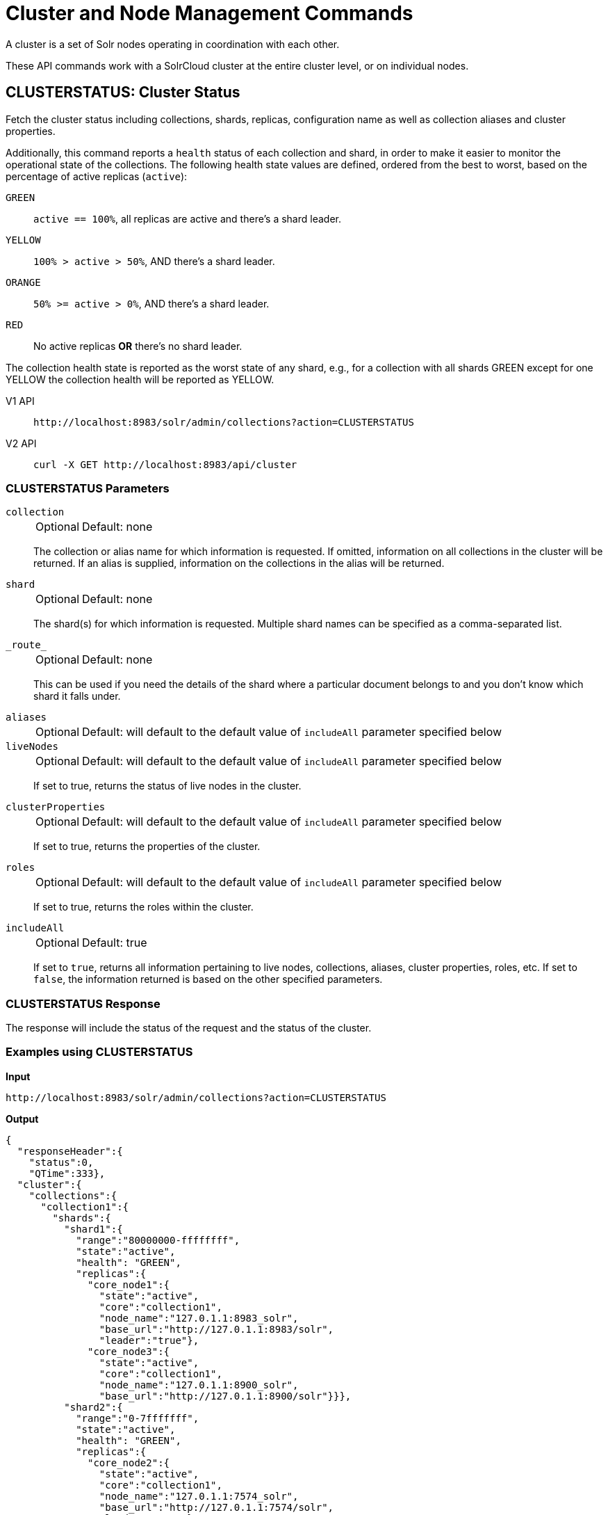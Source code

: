 = Cluster and Node Management Commands
:tabs-sync-option:
:toclevels: 1
// Licensed to the Apache Software Foundation (ASF) under one
// or more contributor license agreements.  See the NOTICE file
// distributed with this work for additional information
// regarding copyright ownership.  The ASF licenses this file
// to you under the Apache License, Version 2.0 (the
// "License"); you may not use this file except in compliance
// with the License.  You may obtain a copy of the License at
//
//   http://www.apache.org/licenses/LICENSE-2.0
//
// Unless required by applicable law or agreed to in writing,
// software distributed under the License is distributed on an
// "AS IS" BASIS, WITHOUT WARRANTIES OR CONDITIONS OF ANY
// KIND, either express or implied.  See the License for the
// specific language governing permissions and limitations
// under the License.

A cluster is a set of Solr nodes operating in coordination with each other.

These API commands work with a SolrCloud cluster at the entire cluster level, or on individual nodes.

[[clusterstatus]]
== CLUSTERSTATUS: Cluster Status

Fetch the cluster status including collections, shards, replicas, configuration name as well as collection aliases and cluster properties.

Additionally, this command reports a `health` status of each collection and shard, in
order to make it easier to monitor the operational state of the collections.
The
following health state values are defined, ordered from the best to worst, based on
the percentage of active replicas (`active`):

`GREEN`::
`active == 100%`, all replicas are active and there's a shard leader.
`YELLOW`::
`100% > active > 50%`, AND there's a shard leader.
`ORANGE`::
`50% >= active > 0%`, AND there's a shard leader.
`RED`::
No active replicas *OR* there's no shard leader.

The collection health state is reported as the worst state of any shard, e.g., for a collection with all shards GREEN except for one YELLOW the collection health will be reported as YELLOW.

[tabs#clusterstatus-request]
======
V1 API::
+
====
[source,bash]
----
http://localhost:8983/solr/admin/collections?action=CLUSTERSTATUS

----
====

V2 API::
+
====
[source,bash]
----
curl -X GET http://localhost:8983/api/cluster

----
====
======

=== CLUSTERSTATUS Parameters

`collection`::
+
[%autowidth,frame=none]
|===
|Optional |Default: none
|===
+
The collection or alias name for which information is requested.
If omitted, information on all collections in the cluster will be returned.
If an alias is supplied, information on the collections in the alias will be returned.

`shard`::
+
[%autowidth,frame=none]
|===
|Optional |Default: none
|===
+
The shard(s) for which information is requested.
Multiple shard names can be specified as a comma-separated list.

`\_route_`::
+
[%autowidth,frame=none]
|===
|Optional |Default: none
|===
+
This can be used if you need the details of the shard where a particular document belongs to and you don't know which shard it falls under.

`aliases`::
+
[%autowidth,frame=none]
|===
|Optional |Default: will default to the default value of `includeAll` parameter specified below
|===
+

`liveNodes`::
+
[%autowidth,frame=none]
|===
|Optional |Default: will default to the default value of `includeAll` parameter specified below
|===
+
If set to true, returns the status of live nodes in the cluster.

`clusterProperties`::
+
[%autowidth,frame=none]
|===
|Optional |Default: will default to the default value of `includeAll` parameter specified below
|===
+
If set to true, returns the properties of the cluster.

`roles`::
+
[%autowidth,frame=none]
|===
|Optional |Default: will default to the default value of `includeAll` parameter specified below
|===
+
If set to true, returns the roles within the cluster.

`includeAll`::
+
[%autowidth,frame=none]
|===
|Optional |Default: true
|===
+
If set to `true`, returns all information pertaining to live nodes, collections, aliases, cluster properties, roles, etc.
If set to `false`, the information returned is based on the other specified parameters.

=== CLUSTERSTATUS Response

The response will include the status of the request and the status of the cluster.

=== Examples using CLUSTERSTATUS

*Input*

[source,text]
----
http://localhost:8983/solr/admin/collections?action=CLUSTERSTATUS
----

*Output*

[source,json]
----
{
  "responseHeader":{
    "status":0,
    "QTime":333},
  "cluster":{
    "collections":{
      "collection1":{
        "shards":{
          "shard1":{
            "range":"80000000-ffffffff",
            "state":"active",
            "health": "GREEN",
            "replicas":{
              "core_node1":{
                "state":"active",
                "core":"collection1",
                "node_name":"127.0.1.1:8983_solr",
                "base_url":"http://127.0.1.1:8983/solr",
                "leader":"true"},
              "core_node3":{
                "state":"active",
                "core":"collection1",
                "node_name":"127.0.1.1:8900_solr",
                "base_url":"http://127.0.1.1:8900/solr"}}},
          "shard2":{
            "range":"0-7fffffff",
            "state":"active",
            "health": "GREEN",
            "replicas":{
              "core_node2":{
                "state":"active",
                "core":"collection1",
                "node_name":"127.0.1.1:7574_solr",
                "base_url":"http://127.0.1.1:7574/solr",
                "leader":"true"},
              "core_node4":{
                "state":"active",
                "core":"collection1",
                "node_name":"127.0.1.1:7500_solr",
                "base_url":"http://127.0.1.1:7500/solr"}}}},
        "router":{"name":"compositeId"},
        "replicationFactor":"1",
        "znodeVersion": 11,
        "autoCreated":"true",
        "configName" : "my_config",
        "health": "GREEN",
        "aliases":["both_collections"]
      },
      "collection2":{
        "..."
      }
    },
    "aliases":{ "both_collections":"collection1,collection2" },
    "roles":{
      "overseer":[
        "127.0.1.1:8983_solr",
        "127.0.1.1:7574_solr"]
    },
    "live_nodes":[
      "127.0.1.1:7574_solr",
      "127.0.1.1:7500_solr",
      "127.0.1.1:8983_solr",
      "127.0.1.1:8900_solr"]
  }
}
----

[[clusterprop]]
== CLUSTERPROP: Cluster Properties

Add, edit or delete a cluster-wide property.

[tabs#clusterprop-request]
======
V1 API::
+
====
[source,bash]
----
http://localhost:8983/solr/admin/collections?action=CLUSTERPROP&name=urlScheme&val=https

----
====

V2 API::
+
====
To create or update a cluster property:
[source,bash]
----
curl -X PUT http://localhost:8983/api/cluster/properties/urlScheme -H 'Content-Type: application/json' -d '
  {
    "value": "https"
  }
'
----

To delete an existing cluster property:
[source,bash]
----
curl -X DELETE http://localhost:8983/api/cluster/properties/urlScheme
----
====
======

=== CLUSTERPROP Parameters

`name` (v1)::
+
[%autowidth,frame=none]
|===
|Optional |Default: none
|===
+
The name of the property.  Appears in the path of v2 requests.
Supported properties names are `location`, `maxCoresPerNode`, `urlScheme`, and `defaultShardPreferences`.
If the xref:distributed-tracing.adoc[Jaeger tracing module] has been enabled, the property `samplePercentage` is also available.
+
Other properties can be set (for example, if you need them for custom plugins) but they must begin with the prefix `ext.`.
Unknown properties that don't begin with `ext.` will be rejected.

`val` (v1), `value` (v2)::
+
[%autowidth,frame=none]
|===
|Optional |Default: none
|===
+
The value of the property.
If the value is empty or null, the property is unset.

=== CLUSTERPROP Response

The response will include the status of the request and the properties that were updated or removed.
If the status is anything other than "0", an error message will explain why the request failed.

=== Examples using CLUSTERPROP

*Input*

[source,text]
----
http://localhost:8983/solr/admin/collections?action=CLUSTERPROP&name=urlScheme&val=https&wt=xml
----

*Output*

[source,xml]
----
<response>
  <lst name="responseHeader">
    <int name="status">0</int>
    <int name="QTime">0</int>
  </lst>
</response>
----

=== Setting Cluster-Wide Defaults

It is possible to set cluster-wide default values for certain attributes of a collection, using the `defaults` parameter.

*Set/update default values*
[tabs#setobjproperty-request]
======
V1 API::
+
====
There is no V1 equivalent of this action.

====
V2 API::
+
====
[source,bash]
----
curl -X PUT -H 'Content-type:application/json' --data-binary '
{
  "defaults" : {
    "collection": {
      "numShards": 2,
      "nrtReplicas": 1,
      "tlogReplicas": 1,
      "pullReplicas": 1
    }
  }
}' http://localhost:8983/api/cluster/properties
----
====
======

*Unset the only value of `nrtReplicas`*

[source,bash]
----
curl -X PUT -H 'Content-type:application/json' --data-binary '
{
  "defaults" : {
    "collection": {
      "nrtReplicas": null
    }
  }
}' http://localhost:8983/api/cluster/properties
----

*Unset all values in `defaults`*
[source,bash]
----
curl -X PUT -H 'Content-type:application/json' --data-binary '
{
  "defaults" : null
}' http://localhost:8983/api/cluster/properties
----
or
[source,bash]
----
curl -X DELETE http://localhost:8983/api/cluster/properties/defaults
----


=== Default Shard Preferences

Using the `defaultShardPreferences` parameter, you can implement rack or availability zone awareness.
First, make sure to "label" your nodes using a xref:configuration-guide:property-substitution.adoc#jvm-system-properties[system property] (e.g., `-Drack=rack1`).
Then, set the value of `defaultShardPreferences` to `node.sysprop:sysprop.YOUR_PROPERTY_NAME` like this:

[source,bash]
----
curl -X PUT -H 'Content-type:application/json' --data-binary '
{
  "value" : "node.sysprop:sysprop.rack"
}' http://localhost:8983/api/cluster/properties/defaultShardPreferences
----

At this point, if you run a query on a node having e.g., `rack=rack1`, Solr will try to hit only replicas from `rack1`.


=== List Cluster Properties

[tabs#listclusterproperties-request]
======
V1 API::
+
====
There is no V1 equivalent of this action.

====
V2 API::
+
====
[source,bash]
----
curl -X GET http://localhost:8983/api/cluster/properties
----
====
======

*Input*

[source,bash]
----
curl -X GET http://localhost:8983/api/cluster/properties
----

*Output*

[source,json]
----
{
  "responseHeader": {
    "status": 0,
    "QTime": 2
  },
  "clusterProperties": [
    "urlScheme",
    "defaultShardPreferences"
  ]
}
----


=== Fetch Cluster Property

[tabs#fetchclusterproperty-request]
======
V1 API::
+
====
There is no V1 equivalent of this action.

====
V2 API::
+
====
[source,bash]
----
curl -X GET http://localhost:8983/api/cluster/properties/urlScheme
----
====
======

*Input*

[source,bash]
----
curl -X GET http://localhost:8983/api/cluster/properties/urlScheme
----

*Output*

[source,json]
----
{
  "responseHeader": {
    "status": 0,
    "QTime": 2
  },
  "clusterProperty": {
    "name": "urlScheme",
    "value": "https"
  }
}
----


[[balancereplicas]]
== Balance Replicas

Shuffle the replicas across the given set of Solr nodes until an equilibrium is reached.

The configured xref:configuration-guide:replica-placement-plugins.adoc[Replica Placement Plugin]
will be used to decide:

* Which replicas should be moved for the balancing
* Which nodes those replicas should be placed
* When the cluster has reached an "equilibrium"

[tabs#balancereplicas-request]
======
V2 API::
+
====
[source,bash]
----
curl -X POST http://localhost:8983/api/cluster/replicas/balance -H 'Content-Type: application/json' -d '
  {
    "nodes": ["localhost:8983_solr", "localhost:8984_solr"],
    "async": "balance-replicas-1"
  }
'
----
====
======

===  Parameters


`nodes`::
+
[%autowidth,frame=none]
|===
|Optional |Default: none
|===
+
The nodes over which replicas will be balanced.
Replicas that live outside this set of nodes will not be included in the balancing.
+
If this parameter is not provided, all live data nodes will be used.

`waitForFinalState`::
+
[%autowidth,frame=none]
|===
|Optional |Default: `false`
|===
+
If `true`, the request will complete only when all affected replicas become active.
If `false`, the API will return when the bare minimum replicas are active, such as the affected leader replicas.

`async`::
+
[%autowidth,frame=none]
|===
|Optional |Default: none
|===
+
Request ID to track this action which will be xref:configuration-guide:collections-api.adoc#asynchronous-calls[processed asynchronously].

=== BalanceReplicas Response

The response will include the status of the request.
If the status is anything other than "0", an error message will explain why the request failed.

[IMPORTANT]
====
This operation does not hold necessary locks on the replicas that belong to on the source node.
So don't perform other collection operations in this period.
====

[[balanceshardunique]]
== BALANCESHARDUNIQUE: Balance a Property Across Nodes

Ensures that a particular property is distributed evenly amongst the physical nodes that make up a collection.
If the property already exists on a replica, every effort is made to leave it there.
If the property is *not* on any replica on a shard, one is chosen and the property is added.

[tabs#balanceshardunique-request]
======
V1 API::
+
====
[source,bash]
----
http://localhost:8983/solr/admin/collections?action=BALANCESHARDUNIQUE&collection=techproducts&property=preferredLeader

----
====

V2 API::
+
====
[source,bash]
----
curl -X POST http://localhost:8983/api/collections/techproducts/balance-shard-unique -H 'Content-Type: application/json' -d '
  {
    "property": "preferredLeader"
  }
'
----
====
======

=== BALANCESHARDUNIQUE Parameters

`collection`::
+
[%autowidth,frame=none]
|===
s|Required |Default: none
|===
+
The name of the collection to balance the property in.

`property`::
+
[%autowidth,frame=none]
|===
s|Required |Default: none
|===
+
The property to balance.
The literal `property.` is prepended to this property if not specified explicitly.

`onlyactivenodes`::
+
[%autowidth,frame=none]
|===
|Optional |Default: `true`
|===
+
Normally, the property is instantiated on active nodes only.
If this parameter is specified as `false`, then inactive nodes are also included for distribution.

`shardUnique`::
+
[%autowidth,frame=none]
|===
|Optional |Default: none
|===
+
Something of a safety valve.
There is one pre-defined property (`preferredLeader`) that defaults this value to `true`.
For all other properties that are balanced, this must be set to `true` or an error message will be returned.

=== BALANCESHARDUNIQUE Response

The response will include the status of the request.
If the status is anything other than "0", an error message will explain why the request failed.

=== Examples using BALANCESHARDUNIQUE

*Input*

Either of these commands would put the "preferredLeader" property on one replica in every shard in the "collection1" collection.

[source,text]
----
http://localhost:8983/solr/admin/collections?action=BALANCESHARDUNIQUE&collection=collection1&property=preferredLeader&wt=xml

http://localhost:8983/solr/admin/collections?action=BALANCESHARDUNIQUE&collection=collection1&property=property.preferredLeader&wt=xml
----

*Output*

[source,xml]
----
<response>
  <lst name="responseHeader">
    <int name="status">0</int>
    <int name="QTime">9</int>
  </lst>
</response>
----

Examining the clusterstate after issuing this call should show exactly one replica in each shard that has this property.

[[migratereplicas]]
== Migrate Replicas

Migrate all replicas off of a given set of source nodes.
+
If more than one node is used as a targetNode (either explicitly, or by default), then the configured
xref:configuration-guide:replica-placement-plugins.adoc[Replica Placement Plugin] will be used to determine
which targetNode should be used for each migrated replica.

[tabs#migratereplicas-request]
======
V2 API::
+
====
[source,bash]
----
curl -X POST http://localhost:8983/api/cluster/replicas/migrate -H 'Content-Type: application/json' -d '
  {
    "sourceNodes": ["localhost:8983_solr", "localhost:8984_solr"],
    "targetNodes": ["localhost:8985_solr", "localhost:8986_solr"],
    "async": "migrate-replicas-1"
  }
'
----
====
======

===  Parameters


`sourceNodes`::
+
[%autowidth,frame=none]
|===
|Required |Default: none
|===
+
The nodes over which replicas will be balanced.
Replicas that live outside this set of nodes will not be included in the balancing.

`targetNodes`::
+
[%autowidth,frame=none]
|===
|Optional |Default: none
|===
+
The nodes which the migrated replicas will be moved to.
If none is provided, then the API will use all live nodes not provided in `sourceNodes`.
+
If there is more than one node to migrate the replicas to, then the configured PlacementPlugin replica will have one of these nodes selected

`waitForFinalState`::
+
[%autowidth,frame=none]
|===
|Optional |Default: `false`
|===
+
If `true`, the request will complete only when all affected replicas become active.
If `false`, the API will return when the bare minimum replicas are active, such as the affected leader replicas.

`async`::
+
[%autowidth,frame=none]
|===
|Optional |Default: none
|===
+
Request ID to track this action which will be xref:configuration-guide:collections-api.adoc#asynchronous-calls[processed asynchronously].

=== MigrateReplicas Response

The response will include the status of the request.
If the status is anything other than "0", an error message will explain why the request failed.

[IMPORTANT]
====
This operation does not hold necessary locks on the replicas that belong to on the source node.
So don't perform other collection operations in this period.
====

[[replacenode]]
== REPLACENODE: Move All Replicas in a Node to Another

[WARNING]
====
This API's functionality has been replaced and enhanced by <<migratereplicas>>, please consider using the new
API instead, as this API may be removed in a future version.
====

This command recreates replicas in one node (the source) on another node(s) (the target).
After each replica is copied, the replicas in the source node are deleted.

For source replicas that are also shard leaders the operation will wait for the number of seconds set with the `timeout` parameter to make sure there's an active replica that can become a leader, either an existing replica becoming a leader or the new replica completing recovery and becoming a leader).

If no targetNode is provided, then the configured
xref:configuration-guide:replica-placement-plugins.adoc[Replica Placement Plugin] will be used to determine
which node each recreated replica should be placed on.

[tabs#replacenode-request]
======
V1 API::
+
====
[source,bash]
----
http://localhost:8983/solr/admin/collections?action=REPLACENODE&sourceNode=source-node&targetNode=target-node

----
====

V2 API::
+
====
[source,bash]
----
curl -X POST "http://localhost:8983/api/cluster/nodes/localhost:7574_solr/replace" -H 'Content-Type: application/json' -d '
    {
      "targetNodeName": "localhost:8983_solr",
      "waitForFinalState": "false",
      "async": "async"
    }
'
----
====
======

=== REPLACENODE Parameters

`sourceNode`::
+
[%autowidth,frame=none]
|===
s|Required |Default: none
|===
+
The source node from which the replicas need to be copied from.

`targetNode`::
+
[%autowidth,frame=none]
|===
|Optional |Default: none
|===
+
The target node where replicas will be copied.
If this parameter is not provided, Solr will use all live nodes except for the `sourceNode`.
The configured xref:configuration-guide:replica-placement-plugins.adoc[Replica Placement Plugin]
will be used to determine which node will be used for each replica.

`parallel`::
+
[%autowidth,frame=none]
|===
|Optional |Default: `false`
|===
+
If this flag is set to `true`, all replicas are created in separate threads.
Keep in mind that this can lead to very high network and disk I/O if the replicas have very large indices.

`waitForFinalState`::
+
[%autowidth,frame=none]
|===
|Optional |Default: `false`
|===
+
If `true`, the request will complete only when all affected replicas become active.
If `false`, the API will return when the bare minimum replicas are active, such as the affected leader replicas.

`async`::
+
[%autowidth,frame=none]
|===
|Optional |Default: none
|===
+
Request ID to track this action which will be xref:configuration-guide:collections-api.adoc#asynchronous-calls[processed asynchronously].

`timeout`::
+
[%autowidth,frame=none]
|===
|Optional |Default: `300` seconds
|===
+
Time in seconds to wait until new replicas are created, and until leader replicas are fully recovered.

[IMPORTANT]
====
This operation does not hold necessary locks on the replicas that belong to on the source node.
So don't perform other collection operations in this period.
====

[[deletenode]]
== DELETENODE: Delete Replicas in a Node

Deletes all replicas of all collections in that node.
Please note that the node itself will remain as a live node after this operation.

[tabs#deletenode-request]
======
V1 API::
+
====
[source,bash]
----
http://localhost:8983/solr/admin/collections?action=DELETENODE&node=nodeName

----
====

V2 API::
+
====
[source,bash]
----
curl -X POST "http://localhost:8983/api/cluster/nodes/localhost:7574_solr/clear/" -H 'Content-Type: application/json' -d '
    {
      "async": "someAsyncId"
    }
'
----
====
======

=== DELETENODE Parameters

`node`::
+
[%autowidth,frame=none]
|===
s|Required |Default: none
|===
+
The node to be removed.

`async`::
+
[%autowidth,frame=none]
|===
|Optional |Default: none
|===
+
Request ID to track this action which will be xref:configuration-guide:collections-api.adoc#asynchronous-calls[processed asynchronously].

[[addrole]]
== ADDROLE: Add a Role

Assigns a role to a given node in the cluster.
The only supported role is `overseer`.

Use this command to dedicate a particular node as Overseer.
Invoke it multiple times to add more nodes.
This is useful in large clusters where an Overseer is likely to get overloaded.
If available, one among the list of nodes which are assigned the 'overseer' role would become the overseer.
The system would assign the role to any other node if none of the designated nodes are up and running.

[tabs#addrole-request]
======
V1 API::
+
====
[source,bash]
----
http://localhost:8983/solr/admin/collections?action=ADDROLE&role=overseer&node=localhost:8983_solr

----
====

V2 API::
+
====
[source,bash]
----
curl -X POST http://localhost:8983/api/cluster -H 'Content-Type: application/json' -d '
  {
    "add-role": {
      "role": "overseer",
      "node": "localhost:8983_solr"
    }
  }
'
----
====
======

=== ADDROLE Parameters

`role`::
+
[%autowidth,frame=none]
|===
s|Required |Default: none
|===
+
The name of the role.
The only supported role as of now is `overseer`.

`node`::
+
[%autowidth,frame=none]
|===
s|Required |Default: none
|===
+
The name of the node that will be assigned the role.
It is possible to assign a role even before that node is started.

=== ADDROLE Response

The response will include the status of the request and the properties that were updated or removed.
If the status is anything other than "0", an error message will explain why the request failed.

=== Examples using ADDROLE

*Input*

[source,text]
----
http://localhost:8983/solr/admin/collections?action=ADDROLE&role=overseer&node=192.167.1.2:8983_solr&wt=xml
----

*Output*

[source,xml]
----
<response>
  <lst name="responseHeader">
    <int name="status">0</int>
    <int name="QTime">0</int>
  </lst>
</response>
----

[[removerole]]
== REMOVEROLE: Remove Role

Remove an assigned role.
This API is used to undo the roles assigned using ADDROLE operation

[tabs#removerole-request]
======
V1 API::
+
====
[source,bash]
----
http://localhost:8983/solr/admin/collections?action=REMOVEROLE&role=overseer&node=localhost:8983_solr

----
====

V2 API::
+
====
[source,bash]
----
curl -X POST http://localhost:8983/api/cluster -H 'Content-Type: application/json' -d '
  {
    "remove-role": {
      "role": "overseer",
      "node": "localhost:8983_solr"
    }
  }
'
----
====
======

=== REMOVEROLE Parameters

`role`::
+
[%autowidth,frame=none]
|===
s|Required |Default: none
|===
+
The name of the role.
The only supported role as of now is `overseer`.

`node`::
+
[%autowidth,frame=none]
|===
s|Required |Default: none
|===
+
The name of the node where the role should be removed.


=== REMOVEROLE Response

The response will include the status of the request and the properties that were updated or removed.
If the status is anything other than "0", an error message will explain why the request failed.

=== Examples using REMOVEROLE

*Input*

[source,text]
----
http://localhost:8983/solr/admin/collections?action=REMOVEROLE&role=overseer&node=192.167.1.2:8983_solr&wt=xml
----

*Output*

[source,xml]
----
<response>
  <lst name="responseHeader">
    <int name="status">0</int>
    <int name="QTime">0</int>
  </lst>
</response>
----

[[overseerstatus]]
== OVERSEERSTATUS: Overseer Status and Statistics

Returns the current status of the overseer, performance statistics of various overseer APIs, and the last 10 failures per operation type.

[tabs#overseerstatus-request]
======
V1 API::
+
====
[source,bash]
----
http://localhost:8983/solr/admin/collections?action=OVERSEERSTATUS

----
====

V2 API::
+
====
[source,bash]
----
curl -X GET http://localhost:8983/api/cluster/overseer
----
====
======

=== Examples using OVERSEERSTATUS

*Input:*

[source,text]
----
http://localhost:8983/solr/admin/collections?action=OVERSEERSTATUS
----

[source,json]
----
{
  "responseHeader":{
    "status":0,
    "QTime":33},
  "leader":"127.0.1.1:8983_solr",
  "overseer_queue_size":0,
  "overseer_work_queue_size":0,
  "overseer_collection_queue_size":2,
  "overseer_operations":[
    "createcollection",{
      "requests":2,
      "errors":0,
      "avgRequestsPerSecond":0.7467088842794136,
      "5minRateRequestsPerSecond":7.525069023276674,
      "15minRateRequestsPerSecond":10.271274280947182,
      "avgTimePerRequest":0.5050685,
      "medianRequestTime":0.5050685,
      "75thPcRequestTime":0.519016,
      "95thPcRequestTime":0.519016,
      "99thPcRequestTime":0.519016,
      "999thPcRequestTime":0.519016},
    "removeshard",{
      "..."
  }],
  "collection_operations":[
    "splitshard",{
      "requests":1,
      "errors":1,
      "recent_failures":[{
          "request":{
            "operation":"splitshard",
            "shard":"shard2",
            "collection":"example1"},
          "response":[
            "Operation splitshard caused exception:","org.apache.solr.common.SolrException:org.apache.solr.common.SolrException: No shard with the specified name exists: shard2",
            "exception",{
              "msg":"No shard with the specified name exists: shard2",
              "rspCode":400}]}],
      "avgRequestsPerSecond":0.8198143044809885,
      "5minRateRequestsPerSecond":8.043840552427673,
      "15minRateRequestsPerSecond":10.502079828515368,
      "avgTimePerRequest":2952.7164175,
      "medianRequestTime":2952.7164175000003,
      "75thPcRequestTime":5904.384052,
      "95thPcRequestTime":5904.384052,
      "99thPcRequestTime":5904.384052,
      "999thPcRequestTime":5904.384052},
    "..."
  ],
  "overseer_queue":[
    "..."
  ],
  "..."
 }
----
